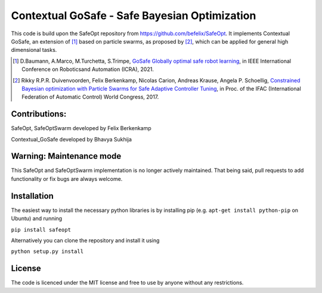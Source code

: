 ====================================
Contextual GoSafe - Safe Bayesian Optimization
====================================



This code is build upon the SafeOpt repository from https://github.com/befelix/SafeOpt.
It implements Contextual GoSafe, an extension of [1]_ based on particle swarms, as proposed by [2]_, which can be applied for general high dimensional tasks.


.. [1] D.Baumann, A.Marco, M.Turchetta, S.Trimpe,
  `GoSafe Globally optimal safe robot learning <https://arxiv.org/abs/2105.13281>`_,
  in IEEE International Conference on Roboticsand Automation (ICRA), 2021.

.. [2] Rikky R.P.R. Duivenvoorden, Felix Berkenkamp, Nicolas Carion, Andreas Krause, Angela P. Schoellig,
  `Constrained Bayesian optimization with Particle Swarms for Safe Adaptive Controller Tuning <http://www.dynsyslab.org/wp-content/papercite-data/pdf/duivenvoorden-ifac17.pdf>`_,
  in Proc. of the IFAC (International Federation of Automatic Control) World Congress, 2017.

Contributions:
---------------
SafeOpt, SafeOptSwarm developed by Felix Berkenkamp

Contextual_GoSafe developed by Bhavya Sukhija


Warning: Maintenance mode
-------------------------
This SafeOpt and SafeOptSwarm implementation is no longer actively maintained. That being said, pull requests to add functionality or fix bugs are always welcome.

Installation
------------
The easiest way to install the necessary python libraries is by installing pip (e.g. ``apt-get install python-pip`` on Ubuntu) and running

``pip install safeopt``

Alternatively you can clone the repository and install it using

``python setup.py install``


License
-------

The code is licenced under the MIT license and free to use by anyone without any restrictions.
